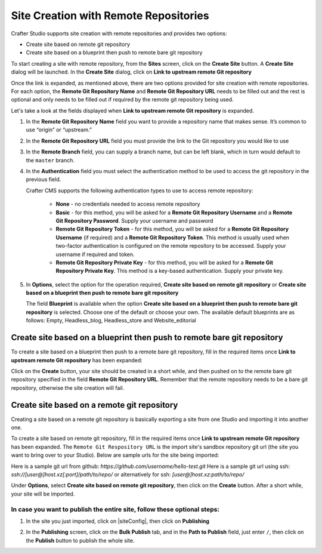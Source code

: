 
.. _create-site-with-link-to-remote-repo:

======================================
Site Creation with Remote Repositories
======================================

Crafter Studio supports site creation with remote repositories and provides two options:

- Create site based on remote git repository
- Create site based on a blueprint then push to remote bare git repository

To start creating a site with remote repository, from the **Sites** screen, click on the **Create Site** button.
A **Create Site** dialog will be launched.  In the **Create Site** dialog, click on **Link to upstream remote Git repository**

.. image:: /_static/images/system-admin/link-to-remote-git-repo.png
   :alt: System Administrator - Create Site "Link to upstream remote Git repository"
   :width: 65 %
   :align: center

Once the link is expanded, as mentioned above, there are two options provided for site creation with remote repositories.  For each option, the **Remote Git Repository Name** and **Remote Git Repository URL** needs to be filled out and the rest is optional and only needs to be filled out if required by the remote git repository being used.

Let's take a look at the fields displayed when **Link to upstream remote Git repository** is expanded.

.. image:: /_static/images/system-admin/link-to-upstream-remote-git-repo-expanded.png
   :alt: System Administrator - Expanded "Link to upstream remote Git repository" fields
   :width: 65 %
   :align: center

#. In the **Remote Git Repository Name** field you want to provide a repository name that makes sense. It’s common to use “origin” or “upstream.”
#. In the **Remote Git Repository URL** field you must provide the link to the Git repository you would like to use
#. In the **Remote Branch** field, you can supply a branch name, but can be left blank, which in turn would default to the ``master`` branch.
#. In the **Authentication** field you must select the authentication method to be used to access the git repository in the previous field.

   Crafter CMS supports the following authentication types to use to access remote repository:

        - **None** - no credentials needed to access remote repository
        - **Basic** - for this method, you will be asked for a **Remote Git Repository Username** and a **Remote Git Repository Password**.  Supply your username and password
        - **Remote Git Repository Token** - for this method, you will be asked for a **Remote Git Repository Username** (if required) and a **Remote Git Repository Token**.  This method is usually used when two-factor authentication is configured on the remote repository to be accessed. Supply your username if required and token.
        - **Remote Git Repository Private Key** - for this method, you will be asked for a **Remote Git Repository Private Key**.  This method is a key-based authentication.  Supply your private key.

#. In **Options**, select the option for the operation required, **Create site based on remote git repository** or **Create site based on a blueprint then push to remote bare git repository**

   The field **Blueprint** is available when the option **Create site based on a blueprint then push to remote bare git repository** is selected.  Choose one of the default or choose your own.  The available default blueprints are as follows: Empty, Headless_blog, Headless_store and Website_editorial


------------------------------------------------------------------------
Create site based on a blueprint then push to remote bare git repository
------------------------------------------------------------------------

To create a site based on a blueprint then push to a remote bare git repository, fill in the required items once **Link to upstream remote Git repository** has been expanded:

.. image:: /_static/images/system-admin/create-site-then-push-to-remote.png
   :alt: System Administrator - Create Site based on a blueprint then push to remote Git repository"
   :width: 65 %
   :align: center

Click on the **Create** button, your site should be created in a short while, and then pushed on to the remote bare git repository specified in the field **Remote Git Repository URL**.  Remember that the remote repository needs to be a bare git repository, otherwise the site creation will fail.

--------------------------------------------
Create site based on a remote git repository
--------------------------------------------

Creating a site based on a remote git repository is basically exporting a site from one Studio and importing it into another one.

To create a site based on remote git repository, fill in the required items once **Link to upstream remote Git repository** has been expanded. The ``Remote Git Respository URL`` is the import site's sandbox repository git url (the site you want to bring over to your Studio). Below are sample urls for the site being imported:

Here is a sample git url from github:
`https://github.com/username/hello-test.git`
Here is a sample git url using ssh:
`ssh://[user@]host.xz[:port]/path/to/repo/`
or alternatively for ssh:
`[user@]host.xz:path/to/repo/`

.. image:: /_static/images/system-admin/link-to-remote-git-repo-filled.png
   :alt: System Administrator - Create Site based on remote Git repository
   :width: 65 %
   :align: center

Under **Options**, select **Create site based on remote git repository**, then click on the **Create** button.  After a short while, your site will be imported.

In case you want to publish the entire site, follow these optional steps:
-------------------------------------------------------------------------

#. In the site you just imported, click on |siteConfig|, then click on **Publishing**

   .. image:: /_static/images/system-admin/publishing.png
      :alt: System Administrator - Bulk Publishing"
      :width: 30 %
      :align: center

#. In the **Publishing** screen, click on the **Bulk Publish** tab, and in the **Path to Publish** field, just enter ``/``, then click on the **Publish**   button to publish the whole site.

   .. image:: /_static/images/system-admin/bulk-publish-site.png
      :alt: System Administrator - Bulk Publish the whole site filled in"
      :width: 75 %
      :align: center

